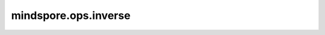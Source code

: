 mindspore.ops.inverse
=====================

.. py:function:: mindspore.ops.inverse(input)

    计算输入矩阵的逆。

    参数：
        - **input** (Tensor) - 计算的矩阵。`input` 至少是两维的，最后两个维度大小相同。

    返回：
        Tensor，shape和类型和 `input` 相同。

    异常：
        - **TypeError** - `input` 不是Tensor。
        - **ValueError** - `input` 最后两个维度的大小不相同。
        - **ValueError** - `input` 的维数小于2。
